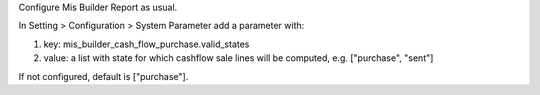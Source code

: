 Configure Mis Builder Report as usual.

In Setting > Configuration > System Parameter add a parameter with:

#. key: mis_builder_cash_flow_purchase.valid_states
#. value: a list with state for which cashflow sale lines will be computed, e.g. ["purchase", "sent"]

If not configured, default is ["purchase"].
